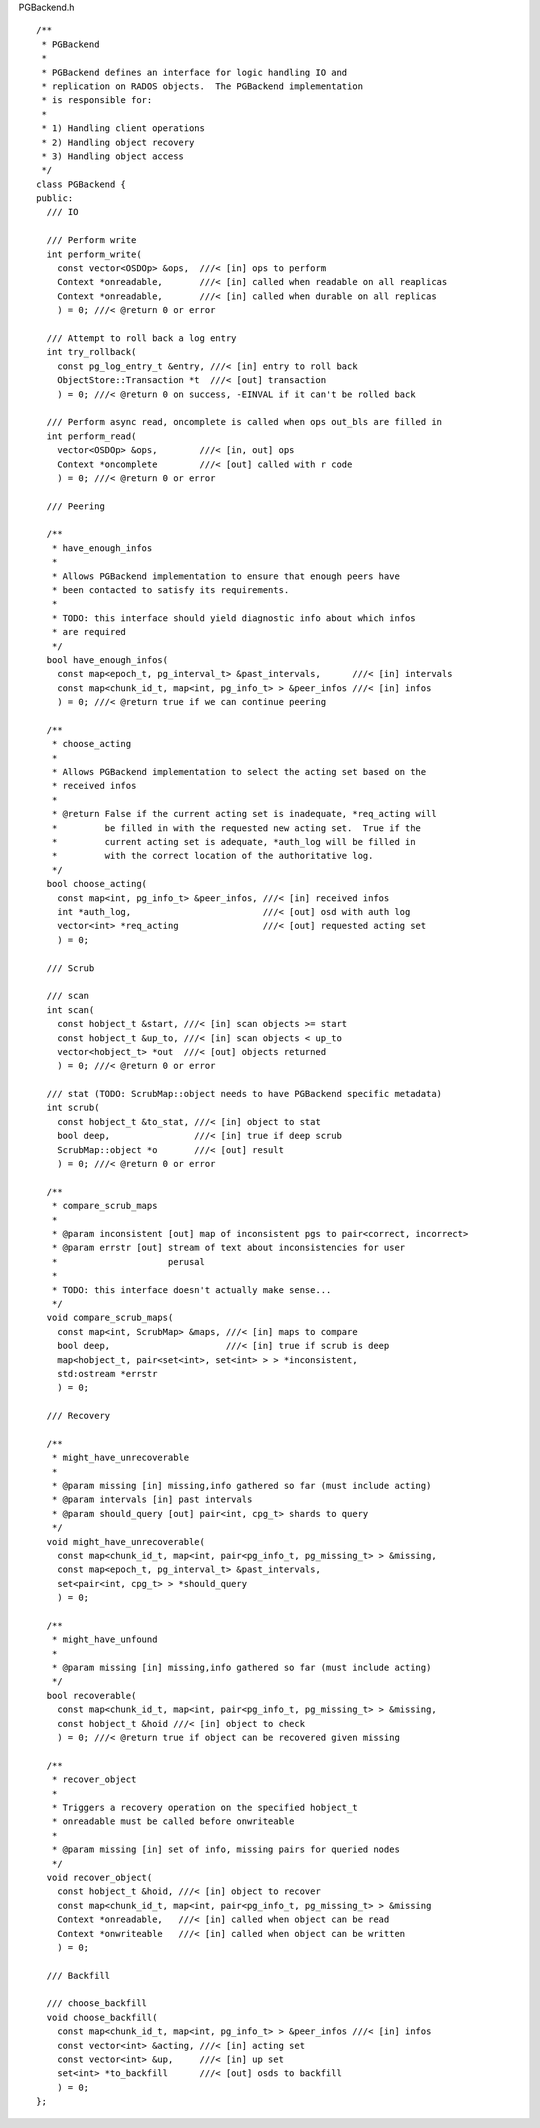 PGBackend.h
::
 /**
  * PGBackend
  *
  * PGBackend defines an interface for logic handling IO and
  * replication on RADOS objects.  The PGBackend implementation
  * is responsible for:
  *
  * 1) Handling client operations
  * 2) Handling object recovery
  * 3) Handling object access
  */
 class PGBackend {
 public:	
   /// IO
 
   /// Perform write
   int perform_write(
     const vector<OSDOp> &ops,  ///< [in] ops to perform
     Context *onreadable,       ///< [in] called when readable on all reaplicas
     Context *onreadable,       ///< [in] called when durable on all replicas
     ) = 0; ///< @return 0 or error
 
   /// Attempt to roll back a log entry
   int try_rollback(
     const pg_log_entry_t &entry, ///< [in] entry to roll back
     ObjectStore::Transaction *t  ///< [out] transaction
     ) = 0; ///< @return 0 on success, -EINVAL if it can't be rolled back
 
   /// Perform async read, oncomplete is called when ops out_bls are filled in
   int perform_read(
     vector<OSDOp> &ops,        ///< [in, out] ops
     Context *oncomplete        ///< [out] called with r code
     ) = 0; ///< @return 0 or error
 
   /// Peering
 
   /**
    * have_enough_infos
    *
    * Allows PGBackend implementation to ensure that enough peers have
    * been contacted to satisfy its requirements.
    *
    * TODO: this interface should yield diagnostic info about which infos
    * are required
    */
   bool have_enough_infos(
     const map<epoch_t, pg_interval_t> &past_intervals,      ///< [in] intervals
     const map<chunk_id_t, map<int, pg_info_t> > &peer_infos ///< [in] infos
     ) = 0; ///< @return true if we can continue peering
 
   /**
    * choose_acting
    *
    * Allows PGBackend implementation to select the acting set based on the
    * received infos
    *
    * @return False if the current acting set is inadequate, *req_acting will
    *         be filled in with the requested new acting set.  True if the
    *         current acting set is adequate, *auth_log will be filled in
    *         with the correct location of the authoritative log.
    */
   bool choose_acting(
     const map<int, pg_info_t> &peer_infos, ///< [in] received infos
     int *auth_log,                         ///< [out] osd with auth log
     vector<int> *req_acting                ///< [out] requested acting set
     ) = 0;
 
   /// Scrub
 
   /// scan
   int scan(
     const hobject_t &start, ///< [in] scan objects >= start
     const hobject_t &up_to, ///< [in] scan objects < up_to
     vector<hobject_t> *out  ///< [out] objects returned
     ) = 0; ///< @return 0 or error
 
   /// stat (TODO: ScrubMap::object needs to have PGBackend specific metadata)
   int scrub(
     const hobject_t &to_stat, ///< [in] object to stat
     bool deep,                ///< [in] true if deep scrub
     ScrubMap::object *o       ///< [out] result
     ) = 0; ///< @return 0 or error
 
   /**
    * compare_scrub_maps
    *
    * @param inconsistent [out] map of inconsistent pgs to pair<correct, incorrect>
    * @param errstr [out] stream of text about inconsistencies for user
    *                     perusal
    *
    * TODO: this interface doesn't actually make sense...
    */
   void compare_scrub_maps(
     const map<int, ScrubMap> &maps, ///< [in] maps to compare
     bool deep,                      ///< [in] true if scrub is deep
     map<hobject_t, pair<set<int>, set<int> > > *inconsistent,
     std:ostream *errstr
     ) = 0;
 
   /// Recovery
 
   /**
    * might_have_unrecoverable
    *
    * @param missing [in] missing,info gathered so far (must include acting)
    * @param intervals [in] past intervals
    * @param should_query [out] pair<int, cpg_t> shards to query
    */
   void might_have_unrecoverable(
     const map<chunk_id_t, map<int, pair<pg_info_t, pg_missing_t> > &missing,
     const map<epoch_t, pg_interval_t> &past_intervals,
     set<pair<int, cpg_t> > *should_query
     ) = 0;
 
   /**
    * might_have_unfound
    *
    * @param missing [in] missing,info gathered so far (must include acting)
    */
   bool recoverable(
     const map<chunk_id_t, map<int, pair<pg_info_t, pg_missing_t> > &missing,
     const hobject_t &hoid ///< [in] object to check
     ) = 0; ///< @return true if object can be recovered given missing
 
   /**
    * recover_object
    *
    * Triggers a recovery operation on the specified hobject_t
    * onreadable must be called before onwriteable
    *
    * @param missing [in] set of info, missing pairs for queried nodes
    */
   void recover_object(
     const hobject_t &hoid, ///< [in] object to recover
     const map<chunk_id_t, map<int, pair<pg_info_t, pg_missing_t> > &missing
     Context *onreadable,   ///< [in] called when object can be read
     Context *onwriteable   ///< [in] called when object can be written
     ) = 0;
 
   /// Backfill
 
   /// choose_backfill
   void choose_backfill(
     const map<chunk_id_t, map<int, pg_info_t> > &peer_infos ///< [in] infos
     const vector<int> &acting, ///< [in] acting set
     const vector<int> &up,     ///< [in] up set
     set<int> *to_backfill      ///< [out] osds to backfill
     ) = 0;
 };
